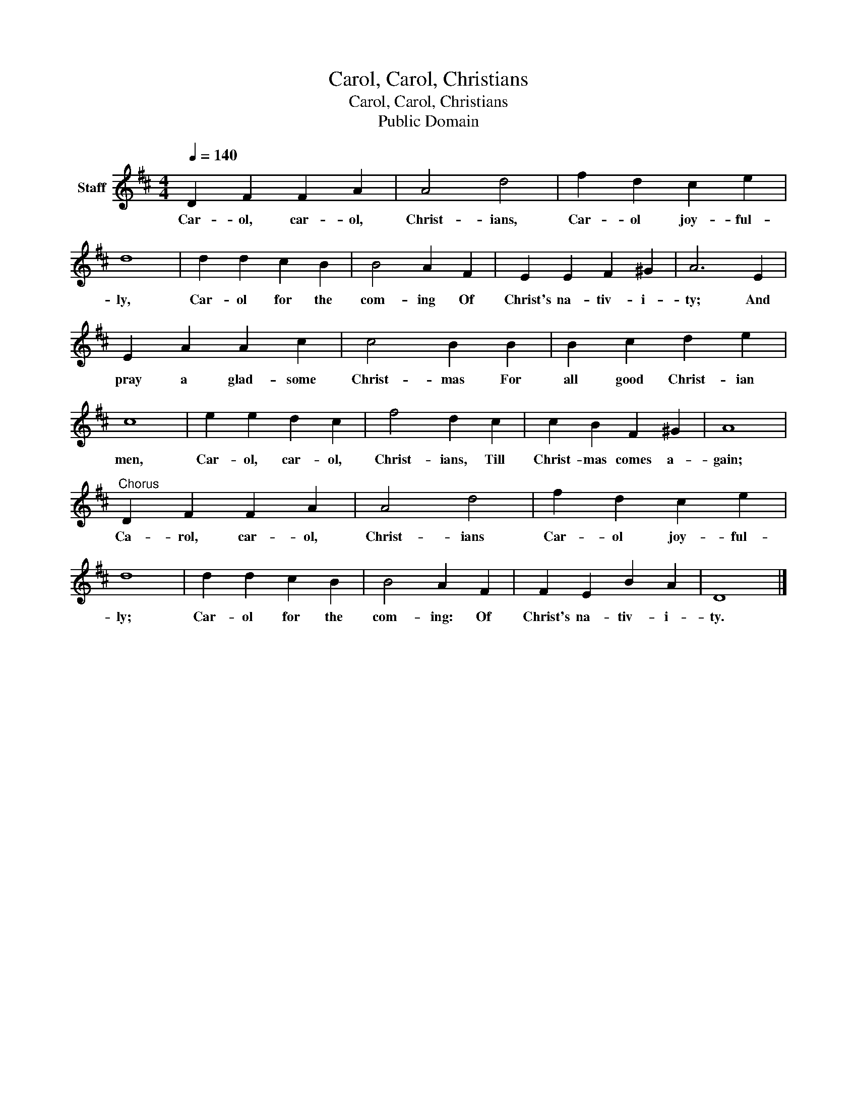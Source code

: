 X:1
T:Carol, Carol, Christians
T:Carol, Carol, Christians
T:Public Domain
Z:Public Domain
L:1/8
Q:1/4=140
M:4/4
K:D
V:1 treble nm="Staff"
V:1
 D2 F2 F2 A2 | A4 d4 | f2 d2 c2 e2 | d8 | d2 d2 c2 B2 | B4 A2 F2 | E2 E2 F2 ^G2 | A6 E2 | %8
w: Car- ol, car- ol,|Christ- ians,|Car- ol joy- ful-|ly,|Car- ol for the|com- ing Of|Christ's na- tiv- i-|ty; And|
 E2 A2 A2 c2 | c4 B2 B2 | B2 c2 d2 e2 | c8 | e2 e2 d2 c2 | f4 d2 c2 | c2 B2 F2 ^G2 | A8 | %16
w: pray a glad- some|Christ- mas For|all good Christ- ian|men,|Car- ol, car- ol,|Christ- ians, Till|Christ- mas comes a-|gain;|
"^Chorus" D2 F2 F2 A2 | A4 d4 | f2 d2 c2 e2 | d8 | d2 d2 c2 B2 | B4 A2 F2 | F2 E2 B2 A2 | D8 |] %24
w: Ca- rol, car- ol,|Christ- ians|Car- ol joy- ful-|ly;|Car- ol for the|com- ing: Of|Christ's na- tiv- i-|ty.|


